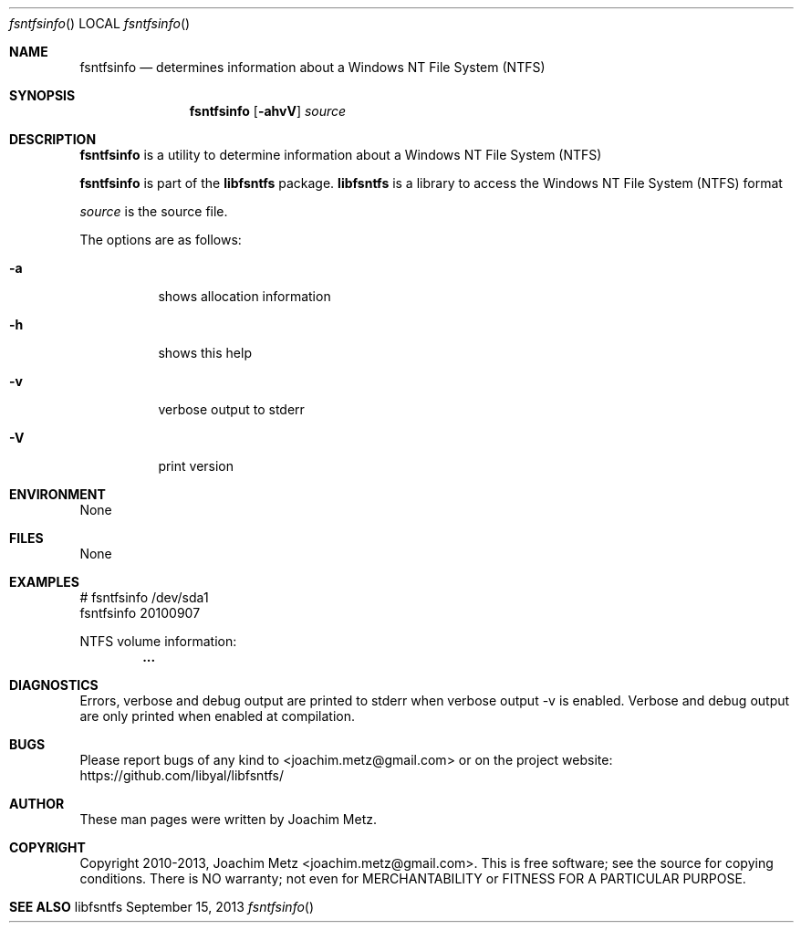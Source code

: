.Dd September 15, 2013
.Dt fsntfsinfo
.Os libfsntfs
.Sh NAME
.Nm fsntfsinfo
.Nd determines information about a Windows NT File System (NTFS)
.Sh SYNOPSIS
.Nm fsntfsinfo
.Op Fl ahvV
.Va Ar source
.Sh DESCRIPTION
.Nm fsntfsinfo
is a utility to determine information about a Windows NT File System (NTFS)
.Pp
.Nm fsntfsinfo
is part of the
.Nm libfsntfs
package.
.Nm libfsntfs
is a library to access the Windows NT File System (NTFS) format
.Pp
.Ar source
is the source file.
.Pp
The options are as follows:
.Bl -tag -width Ds
.It Fl a
shows allocation information
.It Fl h
shows this help
.It Fl v
verbose output to stderr
.It Fl V
print version
.El
.Sh ENVIRONMENT
None
.Sh FILES
None
.Sh EXAMPLES
.Bd -literal
# fsntfsinfo /dev/sda1
fsntfsinfo 20100907

NTFS volume information:
.Dl        ...

.Ed
.Sh DIAGNOSTICS
Errors, verbose and debug output are printed to stderr when verbose output \-v is enabled.
Verbose and debug output are only printed when enabled at compilation.
.Sh BUGS
Please report bugs of any kind to <joachim.metz@gmail.com> or on the project website:
https://github.com/libyal/libfsntfs/
.Sh AUTHOR
These man pages were written by Joachim Metz.
.Sh COPYRIGHT
Copyright 2010-2013, Joachim Metz <joachim.metz@gmail.com>.
This is free software; see the source for copying conditions. There is NO warranty; not even for MERCHANTABILITY or FITNESS FOR A PARTICULAR PURPOSE.
.Sh SEE ALSO

